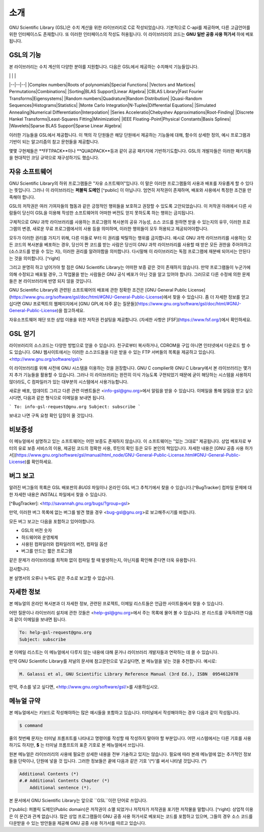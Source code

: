 소개
===============

GNU Scientific Library (GSL)은 수치 계산을 위한 라이브러리로 C로 작성되었습니다. 기본적으로 C-api를 제공하며, 다른 고급언어를 위한 인터페이스도 존재합니다. 또 이러한 인터페이스의 작성도 허용됩니다. 이 라이브러리의 코드는 **GNU 일반 공중  사용 허가서** 하에 베포됩니다.

GSL의 기능
---------

본 라이브러리는 수치 계산의 다양한 분야를 지원합니다. 다음은 GSL에서 제공하는 수치해석 기능들입니다.



|  |  | |
|--|--|--|
|Complex numbers|Roots of polynomials|Special Functions|
|Vectors and Martices| Permutations|Combinations|
|Sorting|BLAS Support|Linear Algebra|
|CBLAS Library|Fast Fourier Transforms|Eigensystems|
|Random numbers|Quadrature|Random Distribution|
|Quasi-Random Sequences|Histograms|Statistics|
|Monte Carlo Integration|N-Tuples|Differential Equations|
|Simulated Annealing|Numerical Differentiation|Interpolation|
|Series Acceleratio|Chebyshev Approximations|Root-Finding|
|Discrete Hankel Transforms|Least-Squares Fitting|Minimization|
|IEEE Floating-Point|Physical Constants|Basis Splines|
|Wavelets|Sparse BLAS Support|Sparse Linear Algebra|



이러한 기능들을 GSL에서 제공합니다. 이 책의 각 단원들은 해당 단원에서 제공하는 기능들에 대해, 함수의 상세한 정의, 예시 프로그램과 기반이 되는 알고리즘의 참고 문헌들을 제공합니다.

몇몇 구현체들은 **FFTPACK**이나 **QUADPACK**등과 같이 공공 패키지에 기반하기도합니다. GSL의 개발자들은 이러한 패키지들을 현대적인 코딩 규약으로 재구성하기도 했습니다. 

자유 소프트웨어
------------

GNU Scientific Library의 하위 프로그램들은  "자유 소프트웨어"입니다. 이 말은 이러한 프로그램들의 사용과 배포를 자유롭게 할 수 있다는 뜻입니다. 그러나 이 라이브러리는 **퍼블릭 도메인** [^public] 이 아닙니다. 엄연히 저작권이 존재하며, 배포와 사용에서 특정한 조건을 만족해야 합니다.

GSL의 저작권은 여러 기여자들의 협동과 같은 긍정적인 행위들을 보호하고 권장할 수 있도록 고안되었습니다. 이 저작권 아래에서 다른 사람들이 당신이 GSL을 이용해 작성한 소프트웨어의 어떠한 버전도 얻지 못하도록 하는 행위는 금지됩니다. 

구체적으로 GNU 과학 라이브러리를 사용하는 프로그램의 복사본의 공유 가능성, 소스 코드를 원하면 받을 수 있는지의 유무, 이러한 프로그램의 변경, 새로운 무료 프로그램에서의 사용 등을 의미하며, 이러한 행위들이 모두 허용되고 제공되어야합니다.

모두가 이러한 권리를 가지기 위해, 다른 이들로 부터 이 권리를 박탈하는 행위를 금지합니다. 예시로 GNU 과학 라이브러리를 사용하는 모든 코드의 복사본을 베포하는 경우, 당신이 짠 코드를 받는 사람은 당신이 GNU 과학 라이브러리를 사용할 때 받은 모든 권한을 주어야하고 (소스코드를 받을 수 있는 지), 이러한 권리를 알려야함을 의미합니다. 다시말해 이 라이브러리는 독점 프로그램에 재분배 되어서는 안된다는 것을 의미합니다. [^right]

그리고 분명히 하고 넘어가야 할 점은 GNU Scientific Library는 어떠한 보증 같은 것이 존재하지 않습니다. 만약 프로그램들이 누군가에 의해 수정되고 배포될 경우, 그 작업물을 받는 사람들은 GNU 공식 베포가 아닌 것을 알고 있어야 합니다. 그러므로 다른 수정에 의한 문제들은 본 라이브러리에 반영 되지 않을 것입니다. 

GNU Scientific Library와 관련된 소프트웨어의 배포에 관한 정확한 조건은 [GNU General Public License](https://www.gnu.org/software/gsl/doc/html/#GNU-General-Public-License)에서 찾을 수 있습니다. 좀 더 자세한 정보를 얻고 십다면 GNU 프로젝트의 웹페이지에서 [GNU GPL에 자주 묻는 질문들](https://www.gnu.org/software/gsl/doc/html/#GNU-General-Public-License)을 참고하세요.

자유소프트웨어 재단 또한 상업 이용을 위한 저작권 컨설팅을 제공합니다. (자세한 사항은 [FSF](https://www.fsf.org/)에서 확인하세요.


GSL 얻기
------------

라이브러리의 소스코드는 다양한 방법으로 얻을 수 있습니다. 친구로부터 복사하거나, CDROM을 구입 아니면 인터넷에서 다운로드 할 수도 있습니다. GNU 웹사이트에서는 이러한 소스코드들을 다운 받을 수 있는 FTP 서버들의 목록을 제공하고 있습니다. <http://www.gnu.org/software/gsl/>

이 라이브러리를 위해 사전에 GNU 시스템을 이용하는 것을 권장합니다. GNU C complier와 GNU C Library에서 본 라이브러리는 몇가지 추가 기능들을 활용할 수 있습니다. 그러나 이 라이브러리는 완전히 이식 가능도록 구현되었기 때문에 굳이 해당하는 시스템을 사용하지 않더라도, C 컴파일러가 있는 대부분의 시스템에서 사용가능합니다.

새로운 배포, 업데이트 그리고 다른 관련 이벤트들은 <info-gsl@gnu.org>에서 알림을 받을 수 있습니다. 이메일을 통해 알림을 받고 싶으시다면, 다음과 같은 형식으로 이메일을 보내면 됩니다.

```
To: info-gsl-request@gnu.org
Subject: subscribe
```

보내고 나면 구독 요청 확인 답장이 올 것입니다.


비보증성
------------

이 메뉴얼에서 설명하고 있는 소프트웨어는 어떤 보증도 존재하지 않습니다. 이 소프트웨어는 "있는 그대로" 제공됩니다. 상업 베포자로 부터의 유료 보증 서비스의 이용, 제공된 코드의 정확한 사용, 루틴의 확인 등은 모두 본인의 책임입니다. 자세한 내용은 [GNU 공중 사용 허가서](https://www.gnu.org/software/gsl/manual/html_node/GNU-General-Public-License.html#GNU-General-Public-License)를 확인하세요.

버그 보고
------------

알려진 버그들의 목록은 GSL 배포판의 `BUGS` 파일이나 온라인 GSL 버그 추척기에서 찾을 수 있습니다.[^BugTracker] 컴파일 문제에 대한 자세한 내용은 `INSTALL` 파일에서 찾을 수 있습니다.

[^BugTracker]: <http://savannah.gnu.org/bugs/?group=gsl>

만약, 이러한 버그 목록에 없는 버그를 발견 했을 경우 <bug-gsl@gnu.org>로 보고해주시기를 바랍니다.

모든 버그 보고는 다음을 포함하고 있어야합니다.

* GSL의 버전 숫자
* 하드웨어와 운영체제
* 사용된 컴파일러와 컴파일러의 버전, 컴파일 옵션
* 버그를 만드는 짧은 프로그램

같은 문제가 라이브러리를 최적화 없이 컴파일 할 때 발생하는지, 아닌지를 확인해 준다면 더욱 유용합니다.

감사합니다.

본 설명서의 오류나 누락도 같은 주소로 보고할 수 있습니다.

자세한 정보
------------


본 메뉴얼의 온라인 복사본과 더 자세한 정보, 관련된 프로젝트, 이메일 리스트들은 언급한 사이트들에서 찾을 수 있습니다.

어떤 질문이나 라이브러리 설치에 관한 것들은 <help-gsl@gnu.org>에서 주는 목록에 물어 볼 수 있습니다. 본 리스트를 구독하려면 다음과 같이 이메일을 보내면 됩니다.

.. code-block:: email

    To: help-gsl-request@gnu.org
    Subject: subscribe



본 이메일 리스트는 이 메뉴얼에서 다루지 않는 내용에 대해 묻거나 라이브러리 개발자들과 연락하는 데 쓸 수 있습니다.

만약 GNU Scientific Library를 저널의 문서에 참고문헌으로 넣고싶다면, 본 메뉴얼을 넣는 것을 추천합니다. 예시로:

.. code-block:: 

    M. Galassi et al, GNU Scientific Library Reference Manual (3rd Ed.), ISBN  0954612078


만약, 주소를 넣고 싶다면, <http://www.gnu.org/software/gsl/>를 사용하십시오.

메뉴얼 규약
------------

본 메뉴얼에서는 키보드로 작성해야하는 많은 예시들을 포함하고 있습니다. 터미널에서 작성해야하는 경우 다음과 같이 작성됩니다.

.. code-block:: bash

    $ command


줄의 첫번째 문자는 터미널 프롬프트를 나타내고 명령어를 작성할 때 작성하지 말아야 할 부분입니다. 어떤 시스템에서는 다른 기호를 사용하기도 하지만, **$** 는 터미널 프롬프트의 표준 기호로 본 메뉴얼에서 쓰입니다. 

원본 메뉴얼은 라이브러리의 사용에 필요한 상세한 내용을 전부 기술하고 있지는 않습니다. 필요에 따라 본래 메뉴얼에 없는 추가적인 정보들을 단락이나, 단원에 넣을 것 입니다. 그러한 정보들은 끝에 다음과 같은 기호 '(\*)'를 써서 나타낼 것입니다. (\*)

.. code-block::

    Additional Contents (*)
    #.# Additional Contents Chapter (*)
        Additional sentence (*). 


본 문서에서 GNU Scientific Library는 앞으로 ``GSL``이란 단어로 쓰입니다.




[^public]: 퍼블릭 도메인(Public domain)은 저작권이 소멸 되었거나 저작자가 저작권을 포기한 저작물을 말합니다. 
[^right]: 상업적 이용은 이 문건과 관계 없습니다. 많은 상업 프로그램들이 GNU 공중 사용 허가서로 베포되는 코드를 포함하고 있으며, 그들의 경우 소스 코드를 다운받을 수 있는 방안들을 제공해 GNU 공중 사용 허가서를 따르고 있습니다. 
